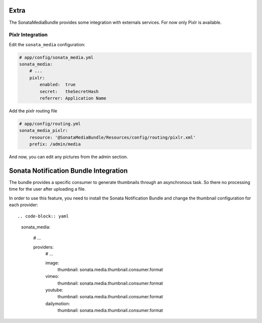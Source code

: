 Extra
=====

The SonataMediaBundle provides some integration with externals services. For now only Pixlr is available.

Pixlr Integration
-----------------


Edit the ``sonata_media`` configuration:

.. code-block:: yaml

    # app/config/sonata_media.yml
    sonata_media:
        # ...
        pixlr:
            enabled:  true
            secret:   theSecretHash
            referrer: Application Name


Add the pixlr routing file

.. code-block:: yaml

    # app/config/routing.yml
    sonata_media_pixlr:
        resource: '@SonataMediaBundle/Resources/config/routing/pixlr.xml'
        prefix: /admin/media

And now, you can edit any pictures from the admin section.

Sonata Notification Bundle Integration
======================================

The bundle provides a specific consumer to generate thumbnails through an asynchronous task. So there no processing
time for the user after uploading a file.

In order to use this feature, you need to install the Sonata Notification Bundle and change the thumbnail configuration
for each provider::

.. code-block:: yaml

    sonata_media:

        # ...

        providers:
            # ...

            image:
                thumbnail:  sonata.media.thumbnail.consumer.format

            vimeo:
                thumbnail:  sonata.media.thumbnail.consumer.format

            youtube:
                thumbnail:  sonata.media.thumbnail.consumer.format

            dailymotion:
                thumbnail:  sonata.media.thumbnail.consumer.format